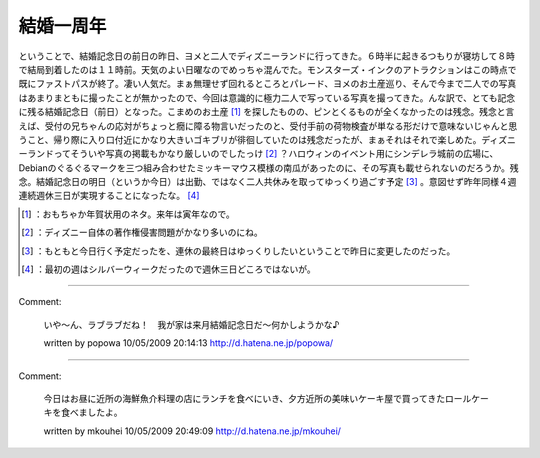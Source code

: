 ﻿結婚一周年
##########


ということで、結婚記念日の前日の昨日、ヨメと二人でディズニーランドに行ってきた。６時半に起きるつもりが寝坊して８時で結局到着したのは１１時前。天気のよい日曜なのでめっちゃ混んでた。モンスターズ・インクのアトラクションはこの時点で既にファストパスが終了。凄い人気だ。まぁ無理せず回れるところとパレード、ヨメのお土産巡り、そんで今まで二人での写真はあまりまともに撮ったことが無かったので、今回は意識的に極力二人で写っている写真を撮ってきた。んな訳で、とても記念に残る結婚記念日（前日）となった。こまめのお土産 [#]_ を探したものの、ピンとくるものが全くなかったのは残念。残念と言えば、受付の兄ちゃんの応対がちょっと癇に障る物言いだったのと、受付手前の荷物検査が単なる形だけで意味ないじゃんと思うこと、帰り際に入り口付近にかなり大きいゴキブリが徘徊していたのは残念だったが、まぁそれはそれで楽しめた。ディズニーランドってそういや写真の掲載もかなり厳しいのでしたっけ [#]_ ？ハロウィンのイベント用にシンデレラ城前の広場に、Debianのぐるぐるマークを三つ組み合わせたミッキーマウス模様の南瓜があったのに、その写真も載せられないのだろうか。残念。結婚記念日の明日（というか今日）は出勤、ではなく二人共休みを取ってゆっくり過ごす予定 [#]_ 。意図せず昨年同様４週連続週休三日が実現することになったな。 [#]_ 



.. [#] ：おもちゃか年賀状用のネタ。来年は寅年なので。
.. [#] ：ディズニー自体の著作権侵害問題がかなり多いのにね。
.. [#] ：もともと今日行く予定だったを、連休の最終日はゆっくりしたいということで昨日に変更したのだった。
.. [#] ：最初の週はシルバーウィークだったので週休三日どころではないが。



.. author:: mkouhei
.. categories:: life, 
.. tags::
.. comments::


----

Comment:

	いや～ん、ラブラブだね！　我が家は来月結婚記念日だ～何かしようかな♪

	written by  popowa
	10/05/2009 20:14:13
	http://d.hatena.ne.jp/popowa/

----

Comment:

	今日はお昼に近所の海鮮魚介料理の店にランチを食べにいき、夕方近所の美味いケーキ屋で買ってきたロールケーキを食べましたよ。

	written by  mkouhei
	10/05/2009 20:49:09
	http://d.hatena.ne.jp/mkouhei/

